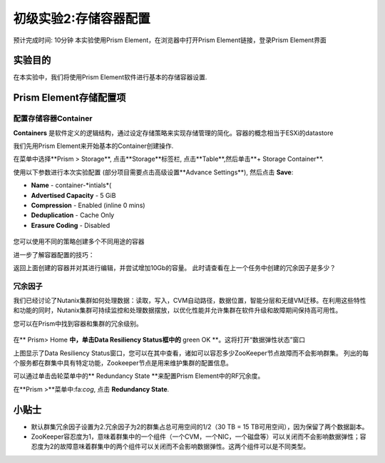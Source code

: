 .. _lab_storage_configuration:

---------------------------
初级实验2:存储容器配置
---------------------------
预计完成时间: 10分钟
本实验使用Prism Element，在浏览器中打开Prism Element链接，登录Prism Element界面


实验目的
++++++++

在本实验中，我们将使用Prism Element软件进行基本的存储容器设置.

Prism Element存储配置项
+++++++++++++++++++++++++++++++++++++++++

配置存储容器Container
............................

**Containers** 是软件定义的逻辑结构，通过设定存储策略来实现存储管理的简化。容器的概念相当于ESXi的datastore

我们先用Prism Element来开始基本的Container创建操作.

在菜单中选择**Prism > Storage**, 点击**Storage**标签栏, 点击**Table**,然后单击**+ Storage Container**.

使用以下参数进行本次实验配置 (部分项目需要点击高级设置**Advance Settings**), 然后点击 **Save**:

- **Name** - container-*intials*(
- **Advertised Capacity** - 5 GiB
- **Compression** - Enabled (inline 0 mins)
- **Deduplication** - Cache Only
- **Erasure Coding** - Disabled

.. figure:: images/storage_config_01.png

您可以使用不同的策略创建多个不同用途的容器

.. 注::

  容器不会预先保留任何实际的磁盘空间，只是会设置能够触发警报的软限制策略，但不会阻止新的数据写入到容器。

进一步了解容器配置的技巧：

返回上面创建的容器并对其进行编辑，并尝试增加10Gb的容量。 
此时请查看在上一个任务中创建的冗余因子是多少？ 

.. figure:: images/storage_config_02.png

冗余因子
.................

我们已经讨论了Nutanix集群如何处理数据：读取，写入，CVM自动路径，数据位置，智能分层和无缝VM迁移。在利用这些特性和功能的同时，Nutanix集群可持续监控和处理数据摆放，以优化性能并允许集群在软件升级和故障期间保持高可用性。

您可以在Prism中找到容器和集群的冗余级别。

.. figure:: images/storage_config_03.png

在** Prism> Home **中，单击Data Resiliency Status框中的** green OK **。这将打开“数据弹性状态”窗口

上图显示了Data Resiliency Status窗口，您可以在其中查看，诸如可以容忍多少ZooKeeper节点故障而不会影响群集。
列出的每个服务都在群集中具有特定功能，Zookeeper节点是用来维护集群的配置信息。

可以通过单击齿轮菜单中的** Redundancy State **来配置Prism Element中的RF冗余度。

.. 注::

  在本练习中，请将冗余因子配置为2.

在**Prism >**菜单中:fa:`cog`, 点击 **Redundancy State**.

小贴士
+++++++++

- 默认群集冗余因子设置为2.冗余因子为2的群集占总可用空间的1/2（30 TB = 15 TB可用空间），因为保留了两个数据副本。
- ZooKeeper容忍度为1，意味着群集中的一个组件（一个CVM，一个NIC，一个磁盘等）可以关闭而不会影响数据弹性；容忍度为2的故障意味着群集中的两个组件可以关闭而不会影响数据弹性。这两个组件可以是不同类型。
